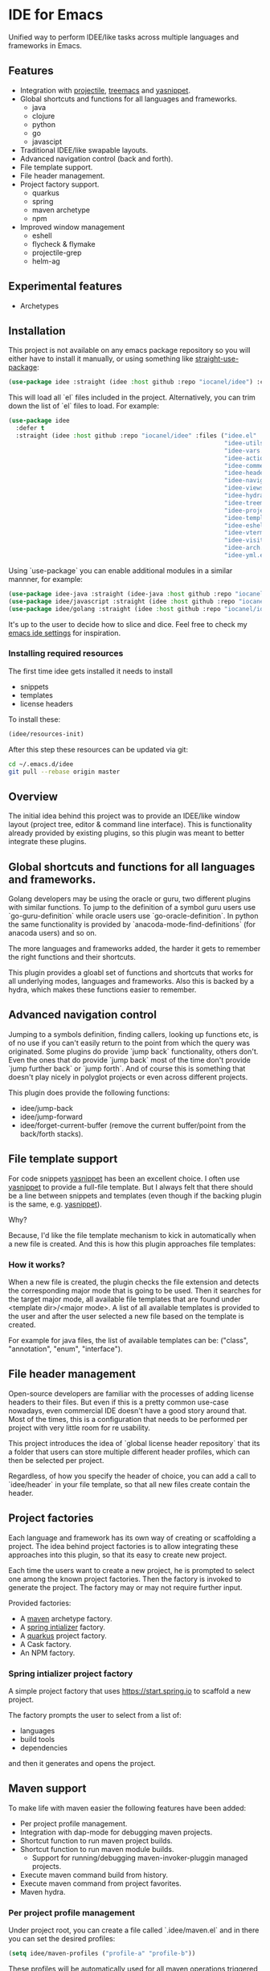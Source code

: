 * IDE for Emacs

[[../../actions/workflows/build.yml/badge.svg]]

Unified way to perform IDEE/like tasks across multiple languages and frameworks in Emacs.

[[./doc/images/idee-ide-view.png]]

** Features
   - Integration with [[https://github.com/bbatsov/projectile][projectile]], [[https://github.com/Alexander-Miller/treemacs][treemacs]] and [[https://github.com/jaotavora/yasnippet][yasnippet]].
   - Global shortcuts and functions for all languages and frameworks.
     - java
     - clojure
     - python
     - go
     - javascipt
   - Traditional IDEE/like swapable layouts.
   - Advanced navigation control (back and forth).
   - File template support.
   - File header management.
   - Project factory support.
     - quarkus
     - spring
     - maven archetype
     - npm
   - Improved window management
     - eshell
     - flycheck & flymake
     - projectile-grep
     - helm-ag

** Experimental features       
   - Archetypes

** Installation

This project is not available on any emacs package repository so you will either have to install it manually, or using something like [[https://github.com/raxod502/straight.el][straight-use-package]]:

#+begin_src emacs-lisp
  (use-package idee :straight (idee :host github :repo "iocanel/idee") :config (idee/init))
#+end_src

This will load all `el` files included in the project. Alternatively, you can trim down the list of `el` files to load. For example:

#+begin_src emacs-lisp
(use-package idee
  :defer t
  :straight (idee :host github :repo "iocanel/idee" :files ("idee.el"
                                                            "idee-utils.el"
                                                            "idee-vars.el"
                                                            "idee-actions.el"
                                                            "idee-comments.el"
                                                            "idee-headers.el"
                                                            "idee-navigation.el"
                                                            "idee-views.el"
                                                            "idee-hydra.el"
                                                            "idee-treemacs.el"
                                                            "idee-projects.el"
                                                            "idee-templates.el"
                                                            "idee-eshell.el"
                                                            "idee-vterm.el"
                                                            "idee-visitors.el"
                                                            "idee-arch.el"
                                                            "idee-yml.el"))
#+end_src

    Using `use-package` you can enable additional modules in a similar mannner, for example:

#+begin_src emacs-lisp
  (use-package idee-java :straight (idee-java :host github :repo "iocanel/idee" :files ("idee-java.el" "idee-java-utils.el" "idee-lsp-java.el" "idee-jshell.el" "idee-maven.el" "idee-spring.el" "idee-quarkus.el"))
  (use-package idee/javascript :straight (idee :host github :repo "iocanel/idee" :files ("idee-javascript.el") :config (idee/javascript-init))
  (use-package idee/golang :straight (idee :host github :repo "iocanel/idee": files ("idee-golang.el") :config (idee/golang-init))
#+end_src

It's up to the user to decide how to slice and dice.
Feel free to check my [[https://github.com/iocanel/emacs.d/blob/master/+ide.el][emacs ide settings]] for inspiration.

*** Installing required resources
The first time idee gets installed it needs to install

- snippets
- templates
- license headers

To install these:

#+begin_src emacs-lisp
(idee/resources-init)
#+end_src

After this step these resources can be updated via git:

#+begin_src sh
  cd ~/.emacs.d/idee
  git pull --rebase origin master
#+end_src

** Overview

The initial idea behind this project was to provide an IDEE/like window layout (project tree, editor & command line interface).
This is functionality already provided by existing plugins, so this plugin was meant to better integrate these plugins.

** Global shortcuts and functions for all languages and frameworks.

   Golang developers may be using the oracle or guru, two different plugins with similar functions. To jump to the definition of a symbol guru users use `go-guru-definition` while oracle users use `go-oracle-definition`.
   In python the same functionality is provided by `anacoda-mode-find-definitions` (for anacoda users) and so on. 

   The more languages and frameworks added, the harder it gets to remember the right functions and their shortcuts.

   This plugin provides a gloabl set of functions and shortcuts that works for all underlying modes, languages and frameworks.
   Also this is backed by a hydra, which makes these functions easier to remember.
   
   [[./doc/images/idee-hydra.png]]

** Advanced navigation control

   Jumping to a symbols definition, finding callers, looking up functions etc, is of no use if you can't easily return to the point from which the query was originated.
   Some plugins do provide `jump back` functionality, others don't. Even the ones that do provide `jump back` most of the time don't provide `jump further back` or `jump forth`.
   And of course this is something that doesn't play nicely in polyglot projects or even across different projects.
   
   This plugin does provide the following functions:

   - idee/jump-back
   - idee/jump-forward
   - idee/forget-current-buffer (remove the current buffer/point from the back/forth stacks).

** File template support

   For code snippets [[https://github.com/jaotavora/yasnippet][yasnippet]] has been an excellent choice. I often use [[https://github.com/jaotavora/yasnippet][yasnippet]] to provide a full-file template. 
   But I always felt that there should be a line between snippets and templates (even though if the backing plugin is the same, e.g. [[https://github.com/jaotavora/yasnippet][yasnippet]]).

   Why?

   Because, I'd like the file template mechanism to kick in automatically when a new file is created.
   And this is how this plugin approaches file templates:

*** How it works?

    When a new file is created, the plugin checks the file extension and detects the corresponding major mode that is going to be used.
    Then it searches for the target major mode, all available file templates that are found under <template dir>/<major mode>.
    A list of all available templates is provided to the user and after the user selected a new file based on the template is created.

    For example for java files, the list of available templates can be: ("class", "annotation", "enum", "interface").

   [[./doc/images/idee-file-templates.png]] 
    
** File header management

   Open-source developers are familiar with the processes of adding license headers to their files. But even if this is a pretty common use-case nowadays, even commercial IDE doesn't have a good story around that.
   Most of the times, this is a configuration that needs to be performed per project with very little room for re usability.

   This project introduces the idea of `global license header repository` that its a folder that users can store multiple different header profiles, which can then be selected per project.

   [[./doc/images/idee-select-header.png]]
   
   Regardless, of how you specify the header of choice, you can add a call to `idee/header` in your file template, so that all new files create contain the header. 
  
   [[./doc/images/idee-file-template.png]]

** Project factories

  Each language and framework has its own way of creating or scaffolding a project. The idea behind project factories is to allow integrating these approaches into this plugin, so that its easy to create new project. 

  Each time the users want to create a new project, he is prompted to select one among the known project factories. Then the factory is invoked to generate the project.
  The factory may or may not require further input.

 Provided factories:

  - A [[https://maven.apache.org][maven]] archetype factory.
  - A [[https://start.spring.io][spring intializer]]  factory.
  - A [[https://quarkus.io][quarkus]] project factory.
  - A Cask factory.
  - An NPM factory.

*** Spring intializer project factory

    A simple project factory that uses https://start.spring.io to scaffold a new project.
    
    [[./doc/images/idee-spring-project-factory-1.png]]
    
    The factory prompts the user to select from a list of:

    - languages
    - build tools
    - dependencies

    and then it generates and opens the project.
** Maven support 

To make life with maven easier the following features have been added:

- Per project profile management.
- Integration with dap-mode for debugging maven projects.
- Shortcut function to run maven project builds.
- Shortcut function to run maven module builds.
  - Support for running/debugging maven-invoker-pluggin managed projects.
- Execute maven command build from history.
- Execute maven command from project favorites.
- Maven hydra.

*** Per project profile management
Under project root, you can create a file called `.idee/maven.el` and in there you can set the desired profiles:

#+begin_src emacs-lisp
(setq idee/maven-profiles ("profile-a" "profile-b"))
#+end_src

These profiles will be automatically used for all maven operations triggered through this plugin.

*** Maven command history
Being able to execute the last maven command, using a short cut is cool.
Being able to easily repeat any previously executed maven command is even cooler.

[[./doc/images-maven-history.png]]

*** Maven hydra

[[./doc/images/maven-hydra.png]]

The maven hydra can be called via `idee/maven-hydra/body`.


* Experimental features
  
** Archetypes

   An archetype is a bundle of multiple templates + orchestration code for the purpose of code generation, that can help you boost your productivity. It's inspired by JBuilder's archeology feature, which was pretty similar to maven archetypes but on steroids.
   In this implementation, an archtype is an elisp command, which may or may not prompt for user input and controls code generation, which is of course based on templates.

*** An archetype for Java annotation processors

    Imagine that we want to create an archetype for creating a java annotation and its processors. A processor requires a class file and an entry inside `src/main/resources/META-INF/services/javax.annotation.processing.Processor`.
    So, the archetype needs to create two files (the annotation and the processor) and update another (to register the processor).
   
    #+begin_src emacs-lisp
      (defun create-java-annotation-and-processor ()
        "A simple java annotation and annotation processor archetype."
        (interactive)
        (let* ((current-fqcn (idee/java-fqcn-of (buffer-file-name)))
               (current-pkg (idee/java-package-of (buffer-file-name)))
               (fqcn (read-string "Annotation processor fully qualified class name:" current-pkg)))
          (idee/java-archetype-create-class fqcn "annotation")
          (idee/java-archetype-create-class (concat fqcn "Processor") "apt")
          (idee/java-register-spi "javax.annotation.processing.Processor" fqcn)))
    #+end_src

    *Note*: both [[./templates/java-mode/annotation][annotation]] and [[./templates/java-mode/apt][apt]] templates are provided.

    The archtype function can be called directly via `(create-java-annotation-and-processor)` or you can register it to the archetype catalog using:

    #+begin_src emacs-lisp
      (idee-archetype-register
       (make-idee-archetype
        :name "Java Annotation and Processor"
        :description "A java annotation and a java annotation processor"
        :func 'create-java-annotation-and-processor))
    #+end_src

    
